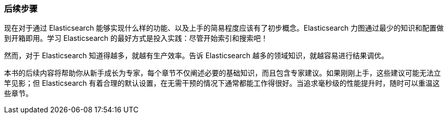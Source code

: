 [[Conclusion]]
=== 后续步骤

现在对于通过 Elasticsearch 能够实现什么样的功能、以及上手的简易程度应该有了初步概念。Elasticsearch 力图通过最少的知识和配置做到开箱即用。学习 Elasticsearch 的最好方式是投入实践：尽管开始索引和搜索吧！

然而，对于 Elasticsearch 知道得越多，就越有生产效率。告诉 Elasticsearch 越多的领域知识，就越容易进行结果调优。

本书的后续内容将帮助你从新手成长为专家，每个章节不仅阐述必要的基础知识，而且包含专家建议。如果刚刚上手，这些建议可能无法立竿见影；但 Elasticsearch 有着合理的默认设置，在无需干预的情况下通常都能工作得很好。当追求毫秒级的性能提升时，随时可以重温这些章节。
